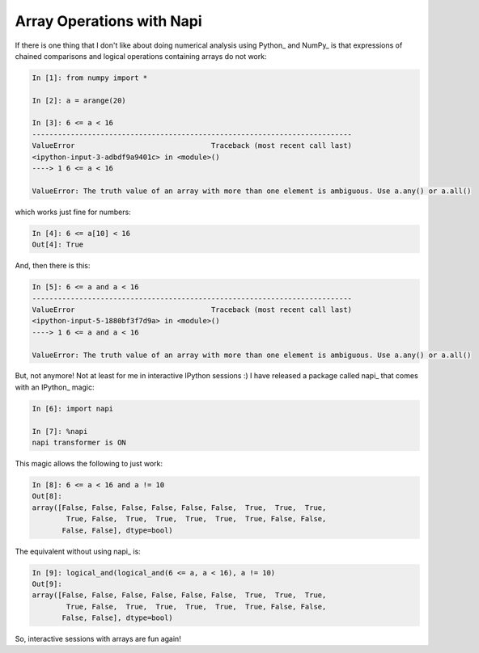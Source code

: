 Array Operations with Napi
==========================

.. post:: Nov 11, 2013
   :tags: IPython, NumPy, Python, napi
   :category: napi

If there is one thing that I don't like about doing numerical analysis using
Python_ and NumPy_ is that expressions of chained comparisons and logical
operations containing arrays do not work:


.. code-block:: ipython

   In [1]: from numpy import *

   In [2]: a = arange(20)

   In [3]: 6 <= a < 16
   ---------------------------------------------------------------------------
   ValueError                                Traceback (most recent call last)
   <ipython-input-3-adbdf9a9401c> in <module>()
   ----> 1 6 <= a < 16

   ValueError: The truth value of an array with more than one element is ambiguous. Use a.any() or a.all()


which works just fine for numbers:

.. code-block:: ipython

   In [4]: 6 <= a[10] < 16
   Out[4]: True

And, then there is this:

.. code-block:: ipython

   In [5]: 6 <= a and a < 16
   ---------------------------------------------------------------------------
   ValueError                                Traceback (most recent call last)
   <ipython-input-5-1880bf3f7d9a> in <module>()
   ----> 1 6 <= a and a < 16

   ValueError: The truth value of an array with more than one element is ambiguous. Use a.any() or a.all()

But, not anymore! Not at least for me in interactive IPython sessions :) I have
released a package called napi_ that comes with an IPython_ magic:

.. code-block:: ipython

   In [6]: import napi

   In [7]: %napi
   napi transformer is ON

This magic allows the following to just work:

.. code-block:: ipython

   In [8]: 6 <= a < 16 and a != 10
   Out[8]:
   array([False, False, False, False, False, False,  True,  True,  True,
           True, False,  True,  True,  True,  True,  True, False, False,
          False, False], dtype=bool)

The equivalent without using napi_ is:

.. code-block:: ipython

   In [9]: logical_and(logical_and(6 <= a, a < 16), a != 10)
   Out[9]:
   array([False, False, False, False, False, False,  True,  True,  True,
           True, False,  True,  True,  True,  True,  True, False, False,
          False, False], dtype=bool)

So, interactive sessions with arrays are fun again!